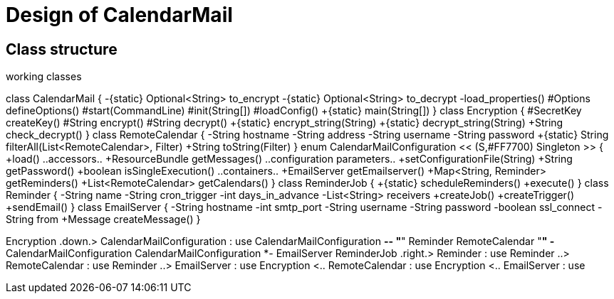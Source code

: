 = Design of CalendarMail

== Class structure

.working classes
[plantuml, classes, svg]
--
class CalendarMail {
 -{static} Optional<String> to_encrypt
 -{static} Optional<String> to_decrypt
 -load_properties()
 #Options defineOptions()
 #start(CommandLine)
 #init(String[])
 #loadConfig()
 +{static} main(String[])
}
class Encryption {
 #SecretKey createKey()
 #String encrypt()
 #String decrypt()
 +{static} encrypt_string(String)
 +{static} decrypt_string(String)
 +String check_decrypt()
}
class RemoteCalendar {
 -String hostname
 -String address
 -String username
 -String password
 +{static} String filterAll(List<RemoteCalendar>, Filter)
 +String toString(Filter)
}
enum CalendarMailConfiguration << (S,#FF7700) Singleton >> {
 +load()
 ..accessors..
 +ResourceBundle getMessages()
 ..configuration parameters..
 +setConfigurationFile(String)
 +String getPassword()
 +boolean isSingleExecution()
 ..containers..
 +EmailServer getEmailserver()
 +Map<String, Reminder> getReminders()
 +List<RemoteCalendar> getCalendars()
}
class ReminderJob {
 +{static} scheduleReminders()
 +execute()
}
class Reminder {
 -String name
 -String cron_trigger
 -int days_in_advance
 -List<String> receivers
 +createJob()
 +createTrigger()
 +sendEmail()
}
class EmailServer {
 -String hostname
 -int smtp_port
 -String username
 -String password
 -boolean ssl_connect
 -String from
 +Message createMessage()
}

Encryption .down.> CalendarMailConfiguration : use
CalendarMailConfiguration *-- "*" Reminder
RemoteCalendar "*" -* CalendarMailConfiguration
CalendarMailConfiguration *- EmailServer
ReminderJob .right.> Reminder : use
Reminder ..> RemoteCalendar : use
Reminder ..> EmailServer : use
Encryption <.. RemoteCalendar : use
Encryption <.. EmailServer : use

--
